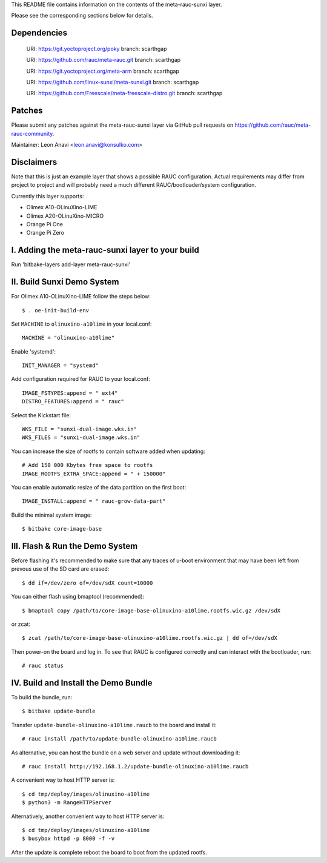 This README file contains information on the contents of the meta-rauc-sunxi layer.

Please see the corresponding sections below for details.

Dependencies
============

  URI: https://git.yoctoproject.org/poky
  branch: scarthgap

  URI: https://github.com/rauc/meta-rauc.git
  branch: scarthgap

  URI: https://git.yoctoproject.org/meta-arm
  branch: scarthgap

  URI: https://github.com/linux-sunxi/meta-sunxi.git
  branch: scarthgap

  URI: https://github.com/Freescale/meta-freescale-distro.git
  branch: scarthgap


Patches
=======

Please submit any patches against the meta-rauc-sunxi layer via GitHub
pull requests on https://github.com/rauc/meta-rauc-community.

Maintainer: Leon Anavi <leon.anavi@konsulko.com>


Disclaimers
===========

Note that this is just an example layer that shows a possible RAUC
configuration.
Actual requirements may differ from project to project and will
probably need a much different RAUC/bootloader/system configuration.


Currently this layer supports:

- Olimex A10-OLinuXino-LIME
- Olimex A20-OLinuXino-MICRO
- Orange Pi One
- Orange Pi Zero


I. Adding the meta-rauc-sunxi layer to your build
===============================================

Run 'bitbake-layers add-layer meta-rauc-sunxi'


II. Build Sunxi Demo System
===============================================

For Olimex A10-OLinuXino-LIME follow the steps below:

::

    $ . oe-init-build-env

Set ``MACHINE`` to ``olinuxino-a10lime`` in your local.conf::

    MACHINE = "olinuxino-a10lime"

Enable 'systemd'::

    INIT_MANAGER = "systemd"

Add configuration required for RAUC to your local.conf::

    IMAGE_FSTYPES:append = " ext4"
    DISTRO_FEATURES:append = " rauc"

Select the Kickstart file::

    WKS_FILE = "sunxi-dual-image.wks.in"
    WKS_FILES = "sunxi-dual-image.wks.in"

You can increase the size of rootfs to contain software added when updating::

    # Add 150 000 Kbytes free space to rootfs
    IMAGE_ROOTFS_EXTRA_SPACE:append = " + 150000"

You can enable automatic resize of the data partition on the first boot::

    IMAGE_INSTALL:append = " rauc-grow-data-part"

Build the minimal system image::

    $ bitbake core-image-base


III. Flash & Run the Demo System
================================

Before flashing it's recommended to make sure that any traces
of u-boot environment that may have been left from prevous use
of the SD card are erased::

    $ dd if=/dev/zero of=/dev/sdX count=10000

You can either flash using bmaptool (recommended)::

    $ bmaptool copy /path/to/core-image-base-olinuxino-a10lime.rootfs.wic.gz /dev/sdX

or zcat::

    $ zcat /path/to/core-image-base-olinuxino-a10lime.rootfs.wic.gz | dd of=/dev/sdX

Then power-on the board and log in.
To see that RAUC is configured correctly and can interact
with the bootloader, run::

    # rauc status


IV. Build and Install the Demo Bundle
=====================================

To build the bundle, run::

    $ bitbake update-bundle

Transfer ``update-bundle-olinuxino-a10lime.raucb`` to the board and install it::

    # rauc install /path/to/update-bundle-olinuxino-a10lime.raucb

As alternative, you can host the bundle on a web server and update
without downloading it::

    # rauc install http://192.168.1.2/update-bundle-olinuxino-a10lime.raucb

A convenient way to host HTTP server is::

    $ cd tmp/deploy/images/olinuxino-a10lime
    $ python3 -m RangeHTTPServer

Alternatively, another convenient way to host HTTP server is::

    $ cd tmp/deploy/images/olinuxino-a10lime
    $ busybox httpd -p 8000 -f -v

After the update is complete reboot the board to boot from the updated rootfs.

